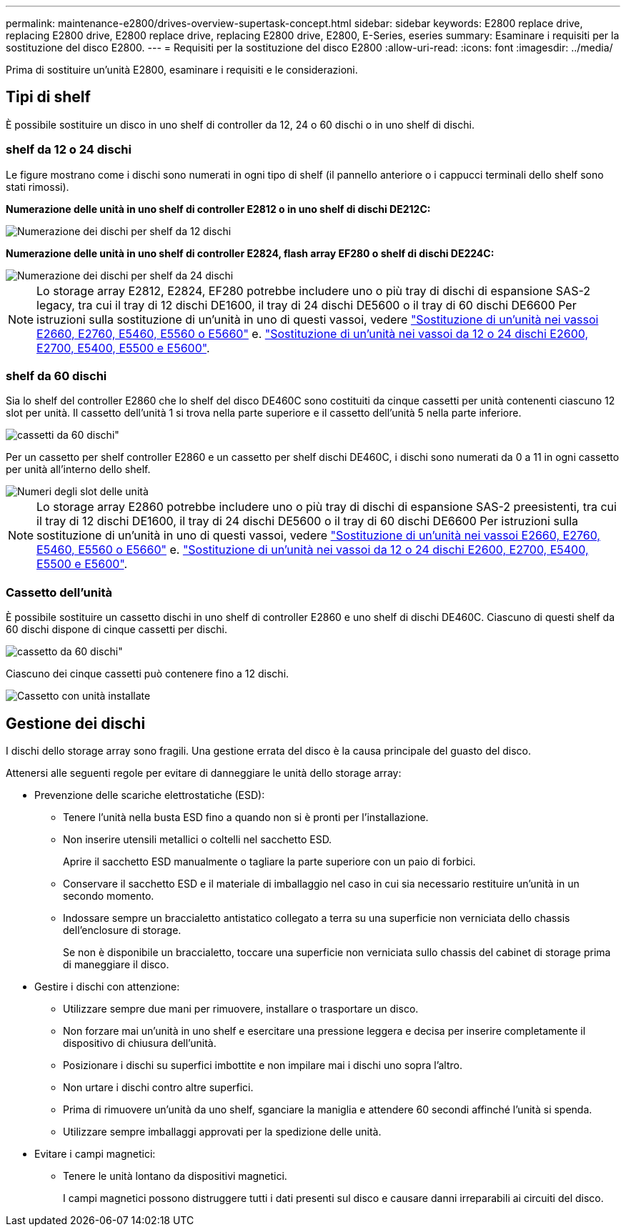 ---
permalink: maintenance-e2800/drives-overview-supertask-concept.html 
sidebar: sidebar 
keywords: E2800 replace drive, replacing E2800 drive, E2800 replace drive, replacing E2800 drive, E2800, E-Series, eseries 
summary: Esaminare i requisiti per la sostituzione del disco E2800. 
---
= Requisiti per la sostituzione del disco E2800
:allow-uri-read: 
:icons: font
:imagesdir: ../media/


[role="lead"]
Prima di sostituire un'unità E2800, esaminare i requisiti e le considerazioni.



== Tipi di shelf

È possibile sostituire un disco in uno shelf di controller da 12, 24 o 60 dischi o in uno shelf di dischi.



=== shelf da 12 o 24 dischi

Le figure mostrano come i dischi sono numerati in ogni tipo di shelf (il pannello anteriore o i cappucci terminali dello shelf sono stati rimossi).

*Numerazione delle unità in uno shelf di controller E2812 o in uno shelf di dischi DE212C:*

image::../media/28_dwg_e2812_de212c_drive_numbering.gif[Numerazione dei dischi per shelf da 12 dischi]

*Numerazione delle unità in uno shelf di controller E2824, flash array EF280 o shelf di dischi DE224C:*

image::../media/28_dwg_e2824_de224c_drive_numbering_maint-e2800.gif[Numerazione dei dischi per shelf da 24 dischi]


NOTE: Lo storage array E2812, E2824, EF280 potrebbe includere uno o più tray di dischi di espansione SAS-2 legacy, tra cui il tray di 12 dischi DE1600, il tray di 24 dischi DE5600 o il tray di 60 dischi DE6600 Per istruzioni sulla sostituzione di un'unità in uno di questi vassoi, vedere link:https://library.netapp.com/ecm/ecm_download_file/ECMLP2577975["Sostituzione di un'unità nei vassoi E2660, E2760, E5460, E5560 o E5660"^] e. link:https://library.netapp.com/ecm/ecm_download_file/ECMLP2577971["Sostituzione di un'unità nei vassoi da 12 o 24 dischi E2600, E2700, E5400, E5500 e E5600"^].



=== shelf da 60 dischi

Sia lo shelf del controller E2860 che lo shelf del disco DE460C sono costituiti da cinque cassetti per unità contenenti ciascuno 12 slot per unità. Il cassetto dell'unità 1 si trova nella parte superiore e il cassetto dell'unità 5 nella parte inferiore.

image::../media/28_dwg_e2860_de460c_front_no_callouts_maint-e2800.gif[cassetti da 60 dischi"]

Per un cassetto per shelf controller E2860 e un cassetto per shelf dischi DE460C, i dischi sono numerati da 0 a 11 in ogni cassetto per unità all'interno dello shelf.

image::../media/dwg_trafford_drawer_with_hdds_callouts_maint-e2800.gif[Numeri degli slot delle unità]


NOTE: Lo storage array E2860 potrebbe includere uno o più tray di dischi di espansione SAS-2 preesistenti, tra cui il tray di 12 dischi DE1600, il tray di 24 dischi DE5600 o il tray di 60 dischi DE6600 Per istruzioni sulla sostituzione di un'unità in uno di questi vassoi, vedere link:https://library.netapp.com/ecm/ecm_download_file/ECMLP2577975["Sostituzione di un'unità nei vassoi E2660, E2760, E5460, E5560 o E5660"^] e. link:https://library.netapp.com/ecm/ecm_download_file/ECMLP2577971["Sostituzione di un'unità nei vassoi da 12 o 24 dischi E2600, E2700, E5400, E5500 e E5600"^].



=== Cassetto dell'unità

È possibile sostituire un cassetto dischi in uno shelf di controller E2860 e uno shelf di dischi DE460C. Ciascuno di questi shelf da 60 dischi dispone di cinque cassetti per dischi.

image::../media/28_dwg_e2860_de460c_front_no_callouts_maint-e2800.gif[cassetto da 60 dischi"]

Ciascuno dei cinque cassetti può contenere fino a 12 dischi.

image:../media/92_dwg_de6600_drawer_with_hdds_no_callouts_maint-e2800.gif["Cassetto con unità installate"]



== Gestione dei dischi

I dischi dello storage array sono fragili. Una gestione errata del disco è la causa principale del guasto del disco.

Attenersi alle seguenti regole per evitare di danneggiare le unità dello storage array:

* Prevenzione delle scariche elettrostatiche (ESD):
+
** Tenere l'unità nella busta ESD fino a quando non si è pronti per l'installazione.
** Non inserire utensili metallici o coltelli nel sacchetto ESD.
+
Aprire il sacchetto ESD manualmente o tagliare la parte superiore con un paio di forbici.

** Conservare il sacchetto ESD e il materiale di imballaggio nel caso in cui sia necessario restituire un'unità in un secondo momento.
** Indossare sempre un braccialetto antistatico collegato a terra su una superficie non verniciata dello chassis dell'enclosure di storage.
+
Se non è disponibile un braccialetto, toccare una superficie non verniciata sullo chassis del cabinet di storage prima di maneggiare il disco.



* Gestire i dischi con attenzione:
+
** Utilizzare sempre due mani per rimuovere, installare o trasportare un disco.
** Non forzare mai un'unità in uno shelf e esercitare una pressione leggera e decisa per inserire completamente il dispositivo di chiusura dell'unità.
** Posizionare i dischi su superfici imbottite e non impilare mai i dischi uno sopra l'altro.
** Non urtare i dischi contro altre superfici.
** Prima di rimuovere un'unità da uno shelf, sganciare la maniglia e attendere 60 secondi affinché l'unità si spenda.
** Utilizzare sempre imballaggi approvati per la spedizione delle unità.


* Evitare i campi magnetici:
+
** Tenere le unità lontano da dispositivi magnetici.
+
I campi magnetici possono distruggere tutti i dati presenti sul disco e causare danni irreparabili ai circuiti del disco.




